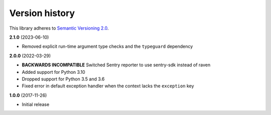 Version history
===============

This library adheres to `Semantic Versioning 2.0 <http://semver.org/>`_.

**2.1.0** (2023-06-10)

- Removed explicit run-time argument type checks and the ``typeguard`` dependency

**2.0.0** (2022-03-29)

- **BACKWARDS INCOMPATIBLE** Switched Sentry reporter to use sentry-sdk instead of raven
- Added support for Python 3.10
- Dropped support for Python 3.5 and 3.6
- Fixed error in default exception handler when the context lacks the ``exception`` key

**1.0.0** (2017-11-26)

- Initial release
